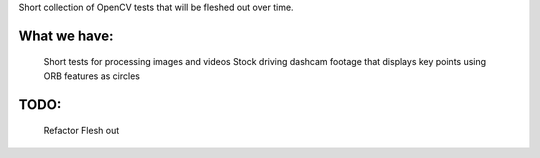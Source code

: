 Short collection of OpenCV tests that will be fleshed out over time. 

What we have:
-------------

    Short tests for processing images and videos
    Stock driving dashcam footage that displays key points using ORB features as circles

TODO:
-----
    Refactor
    Flesh out


